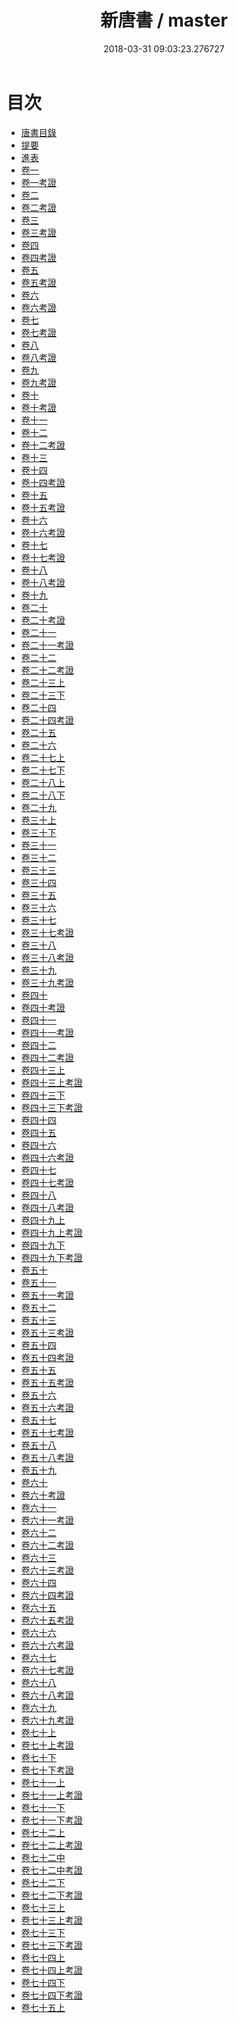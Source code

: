 #+TITLE: 新唐書 / master
#+DATE: 2018-03-31 09:03:23.276727
* 目次
 - [[file:KR2a0027_000.txt::000-1b][唐書目錄]]
 - [[file:KR2a0027_000.txt::000-78a][提要]]
 - [[file:KR2a0027_000.txt::000-81a][進表]]
 - [[file:KR2a0027_001.txt::001-1a][卷一]]
 - [[file:KR2a0027_001.txt::001-24a][卷一考證]]
 - [[file:KR2a0027_002.txt::002-1a][卷二]]
 - [[file:KR2a0027_002.txt::002-25a][卷二考證]]
 - [[file:KR2a0027_003.txt::003-1a][卷三]]
 - [[file:KR2a0027_003.txt::003-26a][卷三考證]]
 - [[file:KR2a0027_004.txt::004-1a][卷四]]
 - [[file:KR2a0027_004.txt::004-33a][卷四考證]]
 - [[file:KR2a0027_005.txt::005-1a][卷五]]
 - [[file:KR2a0027_005.txt::005-38a][卷五考證]]
 - [[file:KR2a0027_006.txt::006-1a][卷六]]
 - [[file:KR2a0027_006.txt::006-28a][卷六考證]]
 - [[file:KR2a0027_007.txt::007-1a][卷七]]
 - [[file:KR2a0027_007.txt::007-35a][卷七考證]]
 - [[file:KR2a0027_008.txt::008-1a][卷八]]
 - [[file:KR2a0027_008.txt::008-29a][卷八考證]]
 - [[file:KR2a0027_009.txt::009-1a][卷九]]
 - [[file:KR2a0027_009.txt::009-26a][卷九考證]]
 - [[file:KR2a0027_010.txt::010-1a][卷十]]
 - [[file:KR2a0027_010.txt::010-24a][卷十考證]]
 - [[file:KR2a0027_011.txt::011-1a][卷十一]]
 - [[file:KR2a0027_012.txt::012-1a][卷十二]]
 - [[file:KR2a0027_012.txt::012-17a][卷十二考證]]
 - [[file:KR2a0027_013.txt::013-1a][卷十三]]
 - [[file:KR2a0027_014.txt::014-1a][卷十四]]
 - [[file:KR2a0027_014.txt::014-23a][卷十四考證]]
 - [[file:KR2a0027_015.txt::015-1a][卷十五]]
 - [[file:KR2a0027_015.txt::015-20a][卷十五考證]]
 - [[file:KR2a0027_016.txt::016-1a][卷十六]]
 - [[file:KR2a0027_016.txt::016-17a][卷十六考證]]
 - [[file:KR2a0027_017.txt::017-1a][卷十七]]
 - [[file:KR2a0027_017.txt::017-16a][卷十七考證]]
 - [[file:KR2a0027_018.txt::018-1a][卷十八]]
 - [[file:KR2a0027_018.txt::018-23a][卷十八考證]]
 - [[file:KR2a0027_019.txt::019-1a][卷十九]]
 - [[file:KR2a0027_020.txt::020-1a][卷二十]]
 - [[file:KR2a0027_020.txt::020-21a][卷二十考證]]
 - [[file:KR2a0027_021.txt::021-1a][卷二十一]]
 - [[file:KR2a0027_021.txt::021-19a][卷二十一考證]]
 - [[file:KR2a0027_022.txt::022-1a][卷二十二]]
 - [[file:KR2a0027_022.txt::022-11a][卷二十二考證]]
 - [[file:KR2a0027_023.txt::023-1a][卷二十三上]]
 - [[file:KR2a0027_023.txt::023-22a][卷二十三下]]
 - [[file:KR2a0027_024.txt::024-1a][卷二十四]]
 - [[file:KR2a0027_024.txt::024-24a][卷二十四考證]]
 - [[file:KR2a0027_025.txt::025-1a][卷二十五]]
 - [[file:KR2a0027_026.txt::026-1a][卷二十六]]
 - [[file:KR2a0027_027.txt::027-1a][卷二十七上]]
 - [[file:KR2a0027_027.txt::027-43a][卷二十七下]]
 - [[file:KR2a0027_028.txt::028-1a][卷二十八上]]
 - [[file:KR2a0027_028.txt::028-73a][卷二十八下]]
 - [[file:KR2a0027_029.txt::029-1a][卷二十九]]
 - [[file:KR2a0027_030.txt::030-1a][卷三十上]]
 - [[file:KR2a0027_030.txt::030-17a][卷三十下]]
 - [[file:KR2a0027_031.txt::031-1a][卷三十一]]
 - [[file:KR2a0027_032.txt::032-1a][卷三十二]]
 - [[file:KR2a0027_033.txt::033-1a][卷三十三]]
 - [[file:KR2a0027_034.txt::034-1a][卷三十四]]
 - [[file:KR2a0027_035.txt::035-1a][卷三十五]]
 - [[file:KR2a0027_036.txt::036-1a][卷三十六]]
 - [[file:KR2a0027_037.txt::037-1a][卷三十七]]
 - [[file:KR2a0027_037.txt::037-22a][卷三十七考證]]
 - [[file:KR2a0027_038.txt::038-1a][卷三十八]]
 - [[file:KR2a0027_038.txt::038-19a][卷三十八考證]]
 - [[file:KR2a0027_039.txt::039-1a][卷三十九]]
 - [[file:KR2a0027_039.txt::039-29a][卷三十九考證]]
 - [[file:KR2a0027_040.txt::040-1a][卷四十]]
 - [[file:KR2a0027_040.txt::040-26a][卷四十考證]]
 - [[file:KR2a0027_041.txt::041-1a][卷四十一]]
 - [[file:KR2a0027_041.txt::041-29a][卷四十一考證]]
 - [[file:KR2a0027_042.txt::042-1a][卷四十二]]
 - [[file:KR2a0027_042.txt::042-17a][卷四十二考證]]
 - [[file:KR2a0027_043.txt::043-1a][卷四十三上]]
 - [[file:KR2a0027_043.txt::043-25a][卷四十三上考證]]
 - [[file:KR2a0027_043.txt::043-26a][卷四十三下]]
 - [[file:KR2a0027_043.txt::043-66a][卷四十三下考證]]
 - [[file:KR2a0027_044.txt::044-1a][卷四十四]]
 - [[file:KR2a0027_045.txt::045-1a][卷四十五]]
 - [[file:KR2a0027_046.txt::046-1a][卷四十六]]
 - [[file:KR2a0027_046.txt::046-28a][卷四十六考證]]
 - [[file:KR2a0027_047.txt::047-1a][卷四十七]]
 - [[file:KR2a0027_047.txt::047-27a][卷四十七考證]]
 - [[file:KR2a0027_048.txt::048-1a][卷四十八]]
 - [[file:KR2a0027_048.txt::048-41a][卷四十八考證]]
 - [[file:KR2a0027_049.txt::049-1a][卷四十九上]]
 - [[file:KR2a0027_049.txt::049-26a][卷四十九上考證]]
 - [[file:KR2a0027_049.txt::049-27a][卷四十九下]]
 - [[file:KR2a0027_049.txt::049-44a][卷四十九下考證]]
 - [[file:KR2a0027_050.txt::050-1a][卷五十]]
 - [[file:KR2a0027_051.txt::051-1a][卷五十一]]
 - [[file:KR2a0027_051.txt::051-12a][卷五十一考證]]
 - [[file:KR2a0027_052.txt::052-1a][卷五十二]]
 - [[file:KR2a0027_053.txt::053-1a][卷五十三]]
 - [[file:KR2a0027_053.txt::053-14a][卷五十三考證]]
 - [[file:KR2a0027_054.txt::054-1a][卷五十四]]
 - [[file:KR2a0027_054.txt::054-20a][卷五十四考證]]
 - [[file:KR2a0027_055.txt::055-1a][卷五十五]]
 - [[file:KR2a0027_055.txt::055-19a][卷五十五考證]]
 - [[file:KR2a0027_056.txt::056-1a][卷五十六]]
 - [[file:KR2a0027_056.txt::056-17a][卷五十六考證]]
 - [[file:KR2a0027_057.txt::057-1a][卷五十七]]
 - [[file:KR2a0027_057.txt::057-24a][卷五十七考證]]
 - [[file:KR2a0027_058.txt::058-1a][卷五十八]]
 - [[file:KR2a0027_058.txt::058-43a][卷五十八考證]]
 - [[file:KR2a0027_059.txt::059-1a][卷五十九]]
 - [[file:KR2a0027_060.txt::060-1a][卷六十]]
 - [[file:KR2a0027_060.txt::060-32a][卷六十考證]]
 - [[file:KR2a0027_061.txt::061-1a][卷六十一]]
 - [[file:KR2a0027_061.txt::061-3a][卷六十一考證]]
 - [[file:KR2a0027_062.txt::062-1a][卷六十二]]
 - [[file:KR2a0027_062.txt::062-3a][卷六十二考證]]
 - [[file:KR2a0027_063.txt::063-1a][卷六十三]]
 - [[file:KR2a0027_063.txt::063-3a][卷六十三考證]]
 - [[file:KR2a0027_064.txt::064-1a][卷六十四]]
 - [[file:KR2a0027_064.txt::064-3a][卷六十四考證]]
 - [[file:KR2a0027_065.txt::065-1a][卷六十五]]
 - [[file:KR2a0027_065.txt::065-3a][卷六十五考證]]
 - [[file:KR2a0027_066.txt::066-1a][卷六十六]]
 - [[file:KR2a0027_066.txt::066-3a][卷六十六考證]]
 - [[file:KR2a0027_067.txt::067-1a][卷六十七]]
 - [[file:KR2a0027_067.txt::067-3a][卷六十七考證]]
 - [[file:KR2a0027_068.txt::068-1a][卷六十八]]
 - [[file:KR2a0027_068.txt::068-3a][卷六十八考證]]
 - [[file:KR2a0027_069.txt::069-1a][卷六十九]]
 - [[file:KR2a0027_069.txt::069-3a][卷六十九考證]]
 - [[file:KR2a0027_070.txt::070-1a][卷七十上]]
 - [[file:KR2a0027_070.txt::070-12a][卷七十上考證]]
 - [[file:KR2a0027_070.txt::070-13a][卷七十下]]
 - [[file:KR2a0027_070.txt::070-34a][卷七十下考證]]
 - [[file:KR2a0027_071.txt::071-1a][卷七十一上]]
 - [[file:KR2a0027_071.txt::071-22a][卷七十一上考證]]
 - [[file:KR2a0027_071.txt::071-24a][卷七十一下]]
 - [[file:KR2a0027_071.txt::071-47a][卷七十一下考證]]
 - [[file:KR2a0027_072.txt::072-1a][卷七十二上]]
 - [[file:KR2a0027_072.txt::072-26a][卷七十二上考證]]
 - [[file:KR2a0027_072.txt::072-27a][卷七十二中]]
 - [[file:KR2a0027_072.txt::072-46a][卷七十二中考證]]
 - [[file:KR2a0027_072.txt::072-47a][卷七十二下]]
 - [[file:KR2a0027_072.txt::072-72a][卷七十二下考證]]
 - [[file:KR2a0027_073.txt::073-1a][卷七十三上]]
 - [[file:KR2a0027_073.txt::073-17a][卷七十三上考證]]
 - [[file:KR2a0027_073.txt::073-18a][卷七十三下]]
 - [[file:KR2a0027_073.txt::073-39a][卷七十三下考證]]
 - [[file:KR2a0027_074.txt::074-1a][卷七十四上]]
 - [[file:KR2a0027_074.txt::074-25a][卷七十四上考證]]
 - [[file:KR2a0027_074.txt::074-27a][卷七十四下]]
 - [[file:KR2a0027_074.txt::074-43a][卷七十四下考證]]
 - [[file:KR2a0027_075.txt::075-1a][卷七十五上]]
